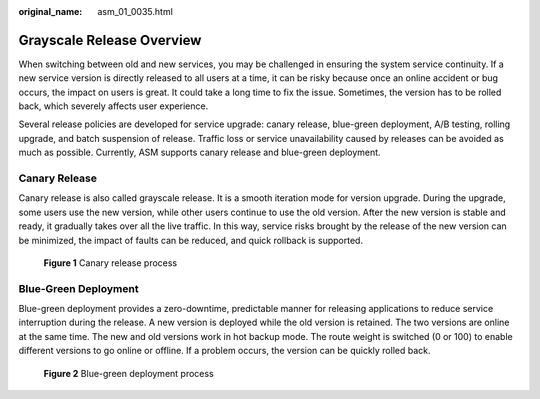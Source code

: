 :original_name: asm_01_0035.html

.. _asm_01_0035:

Grayscale Release Overview
==========================

When switching between old and new services, you may be challenged in ensuring the system service continuity. If a new service version is directly released to all users at a time, it can be risky because once an online accident or bug occurs, the impact on users is great. It could take a long time to fix the issue. Sometimes, the version has to be rolled back, which severely affects user experience.

Several release policies are developed for service upgrade: canary release, blue-green deployment, A/B testing, rolling upgrade, and batch suspension of release. Traffic loss or service unavailability caused by releases can be avoided as much as possible. Currently, ASM supports canary release and blue-green deployment.

Canary Release
--------------

Canary release is also called grayscale release. It is a smooth iteration mode for version upgrade. During the upgrade, some users use the new version, while other users continue to use the old version. After the new version is stable and ready, it gradually takes over all the live traffic. In this way, service risks brought by the release of the new version can be minimized, the impact of faults can be reduced, and quick rollback is supported.


.. figure:: /_static/images/en-us_image_0000001254994475.png
   :alt: **Figure 1** Canary release process

   **Figure 1** Canary release process

Blue-Green Deployment
---------------------

Blue-green deployment provides a zero-downtime, predictable manner for releasing applications to reduce service interruption during the release. A new version is deployed while the old version is retained. The two versions are online at the same time. The new and old versions work in hot backup mode. The route weight is switched (0 or 100) to enable different versions to go online or offline. If a problem occurs, the version can be quickly rolled back.


.. figure:: /_static/images/en-us_image_0000001210274518.png
   :alt: **Figure 2** Blue-green deployment process

   **Figure 2** Blue-green deployment process
